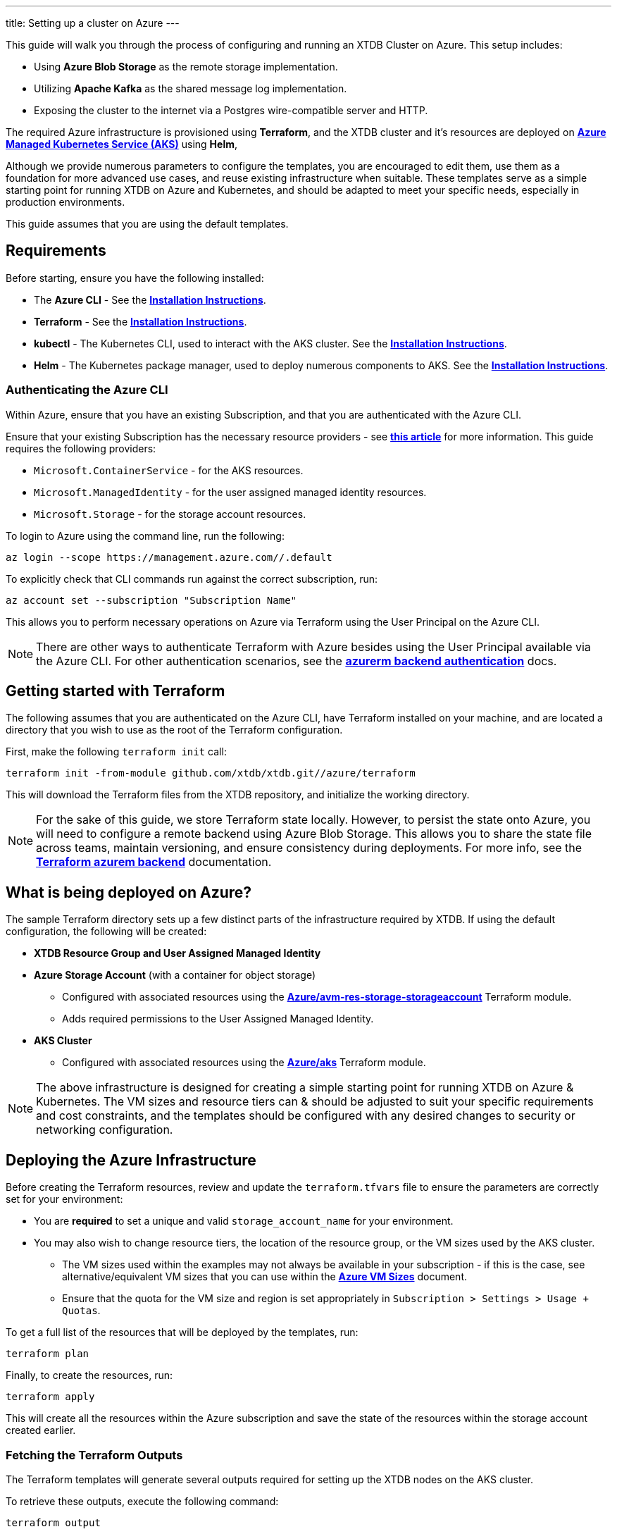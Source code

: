 ---
title: Setting up a cluster on Azure
---

This guide will walk you through the process of configuring and running an XTDB Cluster on Azure. This setup includes:

* Using **Azure Blob Storage** as the remote storage implementation.
* Utilizing **Apache Kafka** as the shared message log implementation.
* Exposing the cluster to the internet via a Postgres wire-compatible server and HTTP.
 
The required Azure infrastructure is provisioned using **Terraform**, and the XTDB cluster and it's resources are deployed on link:https://azure.microsoft.com/en-us/products/kubernetes-service[**Azure Managed Kubernetes Service (AKS)**^] using **Helm**, 

Although we provide numerous parameters to configure the templates, you are encouraged to edit them, use them as a foundation for more advanced use cases, and reuse existing infrastructure when suitable. 
These templates serve as a simple starting point for running XTDB on Azure and Kubernetes, and should be adapted to meet your specific needs, especially in production environments.

This guide assumes that you are using the default templates.

== Requirements 

Before starting, ensure you have the following installed:

* The **Azure CLI** - See the link:https://learn.microsoft.com/en-us/cli/azure/[**Installation Instructions**^].
* **Terraform** - See the link:https://developer.hashicorp.com/terraform/tutorials/aws-get-started/install-cli[**Installation Instructions**^].
* **kubectl** - The Kubernetes CLI, used to interact with the AKS cluster. See the link:https://kubernetes.io/docs/tasks/tools/install-kubectl/[**Installation Instructions**^].
* **Helm** - The Kubernetes package manager, used to deploy numerous components to AKS. See the link:https://helm.sh/docs/intro/install/[**Installation Instructions**^].

=== Authenticating the Azure CLI

Within Azure, ensure that you have an existing Subscription, and that you are authenticated with the Azure CLI.

Ensure that your existing Subscription has the necessary resource providers - see link:https://learn.microsoft.com/en-us/azure/azure-resource-manager/management/resource-providers-and-types[**this article**^] for more information. This guide requires the following providers:

* `Microsoft.ContainerService` - for the AKS resources.
* `Microsoft.ManagedIdentity` - for the user assigned managed identity resources.
* `Microsoft.Storage` - for the storage account resources. 

To login to Azure using the command line, run the following:

```bash
az login --scope https://management.azure.com//.default
```

To explicitly check that CLI commands run against the correct subscription, run:

```bash
az account set --subscription "Subscription Name"
```

This allows you to perform necessary operations on Azure via Terraform using the User Principal on the Azure CLI.

NOTE: There are other ways to authenticate Terraform with Azure besides using the User Principal available via the Azure CLI. 
For other authentication scenarios, see the link:https://developer.hashicorp.com/terraform/language/settings/backends/azurerm[**azurerm backend authentication**^] docs.

== Getting started with Terraform

The following assumes that you are authenticated on the Azure CLI, have Terraform installed on your machine, and are located a directory that you wish to use as the root of the Terraform configuration.

First, make the following `terraform init` call:
```
terraform init -from-module github.com/xtdb/xtdb.git//azure/terraform
```  

This will download the Terraform files from the XTDB repository, and initialize the working directory.

NOTE: For the sake of this guide, we store Terraform state locally. 
However, to persist the state onto Azure, you will need to configure a remote backend using Azure Blob Storage. 
This allows you to share the state file across teams, maintain versioning, and ensure consistency during deployments. 
For more info, see the link:https://developer.hashicorp.com/terraform/language/backend/azurerm[**Terraform azurem backend**^] documentation.

== What is being deployed on Azure?

The sample Terraform directory sets up a few distinct parts of the infrastructure required by XTDB. 
If using the default configuration, the following will be created:

* **XTDB Resource Group and User Assigned Managed Identity**  
* **Azure Storage Account**  (with a container for object storage)
** Configured with associated resources using the link:https://registry.terraform.io/modules/Azure/avm-res-storage-storageaccount/azurerm/latest[**Azure/avm-res-storage-storageaccount**^] Terraform module.
** Adds required permissions to the User Assigned Managed Identity.
* **AKS Cluster**  
** Configured with associated resources using the link:https://registry.terraform.io/modules/Azure/aks/azurerm/latest[**Azure/aks**^] Terraform module.

NOTE: The above infrastructure is designed for creating a simple starting point for running XTDB on Azure & Kubernetes. 
The VM sizes and resource tiers can & should be adjusted to suit your specific requirements and cost constraints, and the templates should be configured with any desired changes to security or networking configuration.

== Deploying the Azure Infrastructure

Before creating the Terraform resources, review and update the `terraform.tfvars` file to ensure the parameters are correctly set for your environment:

* You are **required** to set a unique and valid `storage_account_name` for your environment.
* You may also wish to change resource tiers, the location of the resource group, or the VM sizes used by the AKS cluster.
** The VM sizes used within the examples may not always be available in your subscription - if this is the case, see alternative/equivalent VM sizes that you can use within the link:https://docs.microsoft.com/en-us/azure/virtual-machines/sizes[**Azure VM Sizes**^] document.  
** Ensure that the quota for the VM size and region is set appropriately in `Subscription > Settings > Usage + Quotas`.

To get a full list of the resources that will be deployed by the templates, run:
```bash
terraform plan
```

Finally, to create the resources, run:
```bash
terraform apply
```

This will create all the resources within the Azure subscription and save the state of the resources within the storage account created earlier. 

[#terraform-outputs]
=== Fetching the Terraform Outputs

The Terraform templates will generate several outputs required for setting up the XTDB nodes on the AKS cluster.

To retrieve these outputs, execute the following command:
```bash
terraform output
```

This will return the following outputs:

* `storage_account_container`
* `storage_account_name`
* `user_managed_identity_client_id`

== Deploying on Kubernetes

With the infrastructure created on Azure, you can now deploy the XTDB nodes and a simple Kafka instance on the AKS cluster.

Prior to deploying the Kubernetes resources, ensure that the kubectl CLI is installed and configured to deploy and connect to the AKS cluster. Run the following command:

```bash
az aks get-credentials --resource-group xtdb-resource-group --name xtdb-aks-cluster
```

Now that `kubectl` is authenticated with the AKS cluster, you can set up the namespace for the XTDB deployment:

```bash
kubectl create namespace xtdb-deployment
```

The AKS cluster is now ready for deployment,

'''

=== Deploying an example Kafka 

To deploy a basic set of Kafka resources within AKS, you can make use of the `bitnami/kafka` Helm chart. Run the following command:

```bash
helm install kafka oci://registry-1.docker.io/bitnamicharts/kafka \
  --version 31.3.1 \
  --namespace xtdb-deployment \
  --set listeners.client.protocol=PLAINTEXT \
  --set listeners.controller.protocol=PLAINTEXT \
  --set controller.resourcesPreset=medium \
  --set controller.nodeSelector.node_pool=xtdbpool
```

This command will create:

* A simple, **unauthenticated** Kafka deployment on the AKS cluster, which XTDB will use as its message log, along with its dependent infrastructure and persistent storage.
* A Kubernetes service to expose the Kafka instance to the XTDB cluster.

==== Considerations of the Kafka Deployment

The Kafka instance set up above is for **demonstration purposes only** and is **not recommended for production use**. 
This example lacks authentication for the Kafka cluster and allows XTDB to manage Kafka topic creation and configuration itself.

For production environments, consider the following:

* Use a more robust Kafka deployment.
* Pre-create the required Kafka topics.
* Configure XTDB appropriately to interact with the production Kafka setup.

Additional resources:

* For further configuration options for the Helm chart, refer to the link:https://artifacthub.io/packages/helm/bitnami/kafka[**Bitnami Kafka Chart Documentation**^].
* For detailed configuration guidance when using Kafka with XTDB, see the link:https://docs.xtdb.com/ops/config/log/kafka.html#_setup[**XTDB Kafka Setup Documentation**^].

=== Verifying the Kafka Deployment

After deployment, verify that the Kafka instance is running properly by checking its status and logs.

To check the status of the Kafka deployment, run the following command:
```bash
kubectl get pods --namespace xtdb-deployment
```

To view the logs of the Kafka deployment, use the command:
```bash
kubectl logs -f statefulset/kafka-controller --namespace xtdb-deployment
```

By verifying the status and reviewing the logs, you can ensure the Kafka instance is correctly deployed and ready for use by XTDB.

'''

=== Setting up the XTDB Workload Identity

In order for the XTDB nodes to access an Azure storage account securely, a Kubernetes Service Account (KSA) must be set up and linked to a User Assigned Managed Identity using link:https://learn.microsoft.com/en-us/entra/workload-id/workload-identity-federation[**Workload Identity Federation**^].

To set up the Kubernetes Service Account, run the following command:

```bash
kubectl create serviceaccount xtdb-service-account --namespace xtdb-deployment
```

Fetch the name of the User Assigned Managed Identity (`user_assigned_managed_identity_name`) and the OIDC issuer URL of the AKS cluster (`oidc_issuer_url`) from the Terraform outputs.

To create the federated identity run the `az` CLI command:

```bash
az identity federated-credential create \
  --name "xtdb-federated-identity" \
  --resource-group "xtdb-resource-group" \
  --subject "system:serviceaccount:xtdb-deployment:xtdb-service-account" \
  --audience "api://AzureADTokenExchange" \
  --identity-name "<user_assigned_managed_identity_name>" \
  --issuer "<oidc_issuer_url>" 
```

The subject name must include the namespace and Kubernetes ServiceAccount name. 

Fetch the client ID of the User Assigned Managed Identity (`user_assigned_managed_identity_client_id`), and use it to annotate the Kubernetes Service Account to establish the link between the KSA and the User Assigned Managed Identity:

```bash
kubectl annotate serviceaccount xtdb-service-account \
  --namespace xtdb-deployment \
  azure.workload.identity/client-id="<user_assigned_managed_identity_client_id>"
```

With the XTDB service account set up, we can now deploy the XTDB cluster to the GKE cluster.

'''

=== Deploying the XTDB cluster

In order to deploy the XTDB cluster and it's constituent parts into the AKS cluster, we provide an `xtdb-azure` Helm chart/directory.

This can be found on the link:https://github.com/xtdb/xtdb/pkgs/container/helm-xtdb-azure[**XTDB Github Container Registry**^], and can be used directly with `helm` commands.

With the values from the link:#terraform-outputs[Terraform outputs], you can now deploy the XTDB cluster. 
Run the following command, substituting the values as appropriate: 

```bash
helm install xtdb-azure oci://ghcr.io/xtdb/helm-xtdb-azure \
  --version 2.0.0-snapshot \
  --namespace xtdb-deployment \
  --set xtdbConfig.serviceAccount="xtdb-service-account" \
  --set xtdbConfig.storageContainerName=<storage_account_container> \
  --set xtdbConfig.storageAccountName=<storage_account_name> \
  --set xtdbConfig.userManagedIdentityClientId=<user_managed_identity_client_id> 
```

The following are created by the templates:

* A `ConfigMap` containing the XTDB YAML configuration.
* A `StatefulSet` containing the XTDB nodes.
* A `LoadBalancer` Kubernetes service to expose the XTDB cluster to the internet.

To check the status of the XTDB statefulset, run:
```bash
kubectl get statefulset --namespace xtdb-deployment
```

To view the logs of each individual StatefulSet member, run:
```bash
kubectl logs -f xtdb-statefulset-n --namespace xtdb-deployment
```

==== Customizing the XTDB Deployment

The above deployment uses the `xtdb-azure` chart defaults, individually setting the terraform outputs as `xtdbConfig` settings using the command line. 

For more information on the available configuration options and fetching the charts locally for customization, see the link:/ops/azure#helm[`xtdb-azure` Helm documentation]

'''

=== Accessing the XTDB Cluster

NOTE: As it will take some time for the XTDB nodes to be marked as ready (as they need to pass their initial startup checks) it may take a few minutes for the XTDB cluster to be accessible.

NOTE: The xtdb service is only available via ClusterIP by default so as to not expose the service publicly

Once the XTDB cluster is up and running, you can access it via the ClusterIP service that was created.

To port forward the service locally
```bash
kubectl port-forward service/xtdb-service --namespace xtdb-deployment 8080:8080
```

You can do the same for the following components:

* Postgres Wire Server (on port `5432`)
* Healthz Server (on port `8080`)

To check the status of the XTDB cluster using the forwarded port, run:

```bash
curl http://localhost:8080/healthz/alive

# alternatively `/healthz/started`, `/healthz/ready`
```

If the above command succeeds, you now have a running XTDB cluster.
